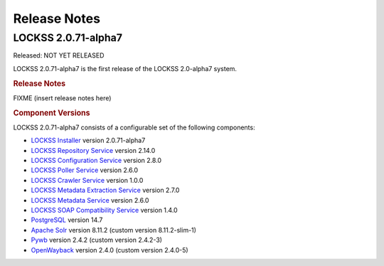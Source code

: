 =============
Release Notes
=============

.. _latest:

--------------------
LOCKSS 2.0.71-alpha7
--------------------

.. COMMENT RELEASEDATE

Released: NOT YET RELEASED

LOCKSS 2.0.71-alpha7 is the first release of the LOCKSS 2.0-alpha7 system.

.. rubric:: Release Notes

FIXME (insert release notes here)

.. rubric:: Component Versions

LOCKSS 2.0.71-alpha7 consists of a configurable set of the following components:

*  `LOCKSS Installer <https://github.com/lockss/lockss-installer>`_ version 2.0.71-alpha7

*  `LOCKSS Repository Service <https://github.com/lockss/laaws-repository-service>`_ version 2.14.0

*  `LOCKSS Configuration Service <https://github.com/lockss/laaws-configservice>`_ version 2.8.0

*  `LOCKSS Poller Service <https://github.com/lockss/laaws-poller>`_ version 2.6.0

*  `LOCKSS Crawler Service <https://github.com/lockss/laaws-crawler-service>`_ version 1.0.0

*  `LOCKSS Metadata Extraction Service <https://github.com/lockss/laaws-metadataextractor>`_ version 2.7.0

*  `LOCKSS Metadata Service <https://github.com/lockss/laaws-metadataservice>`_ version 2.6.0

*  `LOCKSS SOAP Compatibility Service <https://github.com/lockss/laaws-soap-service>`_ version 1.4.0

*  `PostgreSQL <https://www.postgresql.org/>`_ version 14.7

*  `Apache Solr <https://solr.apache.org/>`_ version 8.11.2 (custom version 8.11.2-slim-1)

*  `Pywb <https://github.com/webrecorder/pywb>`_ version 2.4.2 (custom version 2.4.2-3)

*  `OpenWayback <https://github.com/iipc/openwayback>`_ version 2.4.0 (custom version 2.4.0-5)
